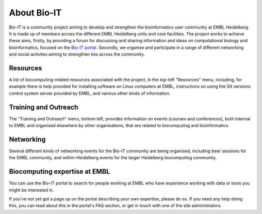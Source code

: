 
About Bio-IT 
-------------

Bio-IT is a community project aiming to develop and strengthen the
bioinformatics user community at EMBL Heidelberg. It is made up of members
across the different EMBL Heidelberg units and core facilities. The project
works to achieve these aims, firstly, by providing a forum for discussing and
sharing information and ideas on computational biology and bioinformatics,
focused on the `Bio-IT portal <http://bio-it.embl.de>`_. Secondly, we organise
and participate in a range of different networking and social activites aiming
to strengthen ties across the community.

Resources 
^^^^^^^^^^

A list of biocomputing-related resources associated with the project, in the
top-left "Resources" menu, including, for example there is help provided for
installing software on Linux computers at EMBL, instructions on using the Git
versions control system server provided by EMBL, and various other kinds of
information. 

Training and Outreach 
^^^^^^^^^^^^^^^^^^^^^^

The "Training and Outreach" menu, bottom left, provides information on events
(courses and conferences), both internal to EMBL and organised elsewhere by
other organisations, that are related to biocomputing and bioinformatics

Networking 
^^^^^^^^^^^

Several different kinds of networking events for the Bio-IT community are
being organised, including beer sessions for the EMBL community, and
within-Heidelberg events for the larger Heidelberg biocomputing community.

Biocomputing expertise at EMBL 
^^^^^^^^^^^^^^^^^^^^^^^^^^^^^^^

You can use the Bio-IT portal to search for people working at EMBL who have
experience working with data or tools you might be interested in. 

If you've not yet got a page up on the portal describing your own expertise,
please do so. If you need any help doing this, you can read about this in the
portal's FAQ section, or get in touch with one of the site administrators.


